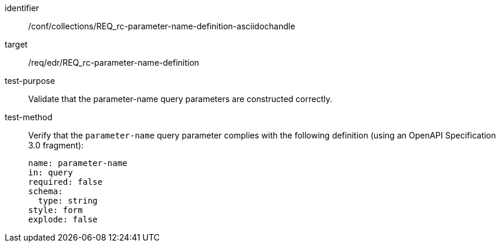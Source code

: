 //Source file - EDIT and RUN Python Script
[[ats_collections_rc-parameter-name-definition-asciidochandle]]
[abstract_test]
====
[%metadata]
identifier:: /conf/collections/REQ_rc-parameter-name-definition-asciidochandle
target:: /req/edr/REQ_rc-parameter-name-definition
test-purpose:: Validate that the parameter-name query parameters are constructed correctly.
test-method::
+
--
Verify that the `parameter-name` query parameter complies with the following definition (using an OpenAPI Specification 3.0 fragment):

[source,YAML]
----
name: parameter-name
in: query
required: false
schema:
  type: string
style: form
explode: false
----
--
====